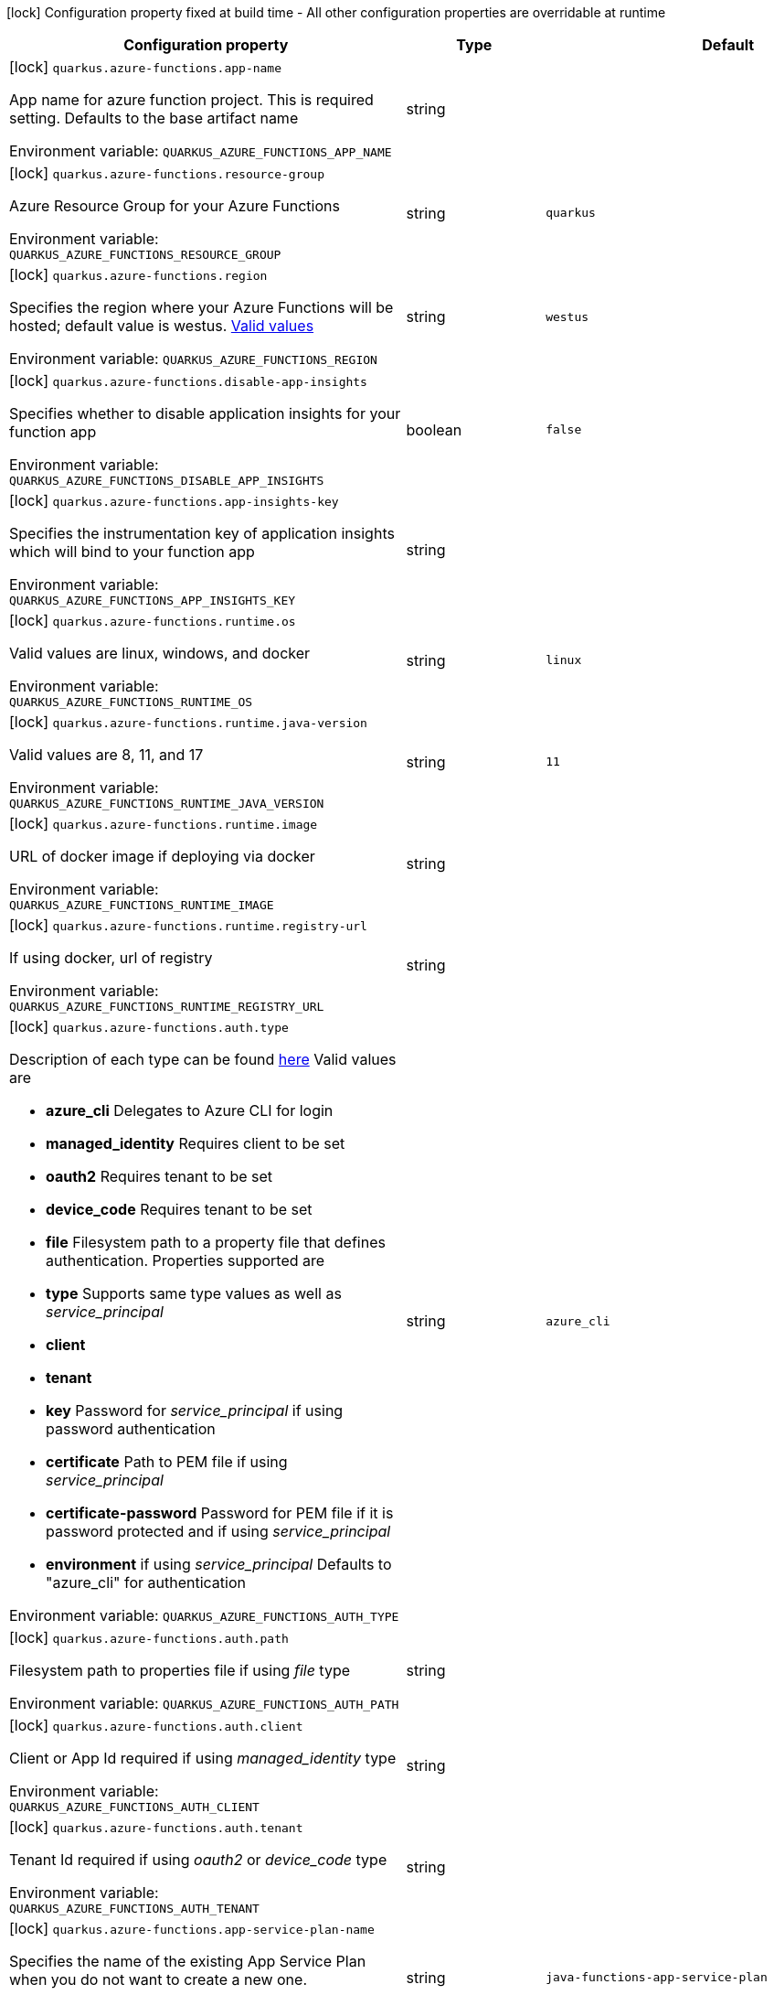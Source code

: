 :summaryTableId: quarkus-azure-functions_quarkus-azure-functions
[.configuration-legend]
icon:lock[title=Fixed at build time] Configuration property fixed at build time - All other configuration properties are overridable at runtime
[.configuration-reference.searchable, cols="80,.^10,.^10"]
|===

h|[.header-title]##Configuration property##
h|Type
h|Default

a|icon:lock[title=Fixed at build time] [[quarkus-azure-functions_quarkus-azure-functions-app-name]] [.property-path]##`quarkus.azure-functions.app-name`##

[.description]
--
App name for azure function project. This is required setting. Defaults to the base artifact name


ifdef::add-copy-button-to-env-var[]
Environment variable: env_var_with_copy_button:+++QUARKUS_AZURE_FUNCTIONS_APP_NAME+++[]
endif::add-copy-button-to-env-var[]
ifndef::add-copy-button-to-env-var[]
Environment variable: `+++QUARKUS_AZURE_FUNCTIONS_APP_NAME+++`
endif::add-copy-button-to-env-var[]
--
|string
|

a|icon:lock[title=Fixed at build time] [[quarkus-azure-functions_quarkus-azure-functions-resource-group]] [.property-path]##`quarkus.azure-functions.resource-group`##

[.description]
--
Azure Resource Group for your Azure Functions


ifdef::add-copy-button-to-env-var[]
Environment variable: env_var_with_copy_button:+++QUARKUS_AZURE_FUNCTIONS_RESOURCE_GROUP+++[]
endif::add-copy-button-to-env-var[]
ifndef::add-copy-button-to-env-var[]
Environment variable: `+++QUARKUS_AZURE_FUNCTIONS_RESOURCE_GROUP+++`
endif::add-copy-button-to-env-var[]
--
|string
|`quarkus`

a|icon:lock[title=Fixed at build time] [[quarkus-azure-functions_quarkus-azure-functions-region]] [.property-path]##`quarkus.azure-functions.region`##

[.description]
--
Specifies the region where your Azure Functions will be hosted; default value is westus. link:https://github.com/microsoft/azure-maven-plugins/wiki/Azure-Functions:-Configuration-Details#supported-regions[Valid values]


ifdef::add-copy-button-to-env-var[]
Environment variable: env_var_with_copy_button:+++QUARKUS_AZURE_FUNCTIONS_REGION+++[]
endif::add-copy-button-to-env-var[]
ifndef::add-copy-button-to-env-var[]
Environment variable: `+++QUARKUS_AZURE_FUNCTIONS_REGION+++`
endif::add-copy-button-to-env-var[]
--
|string
|`westus`

a|icon:lock[title=Fixed at build time] [[quarkus-azure-functions_quarkus-azure-functions-disable-app-insights]] [.property-path]##`quarkus.azure-functions.disable-app-insights`##

[.description]
--
Specifies whether to disable application insights for your function app


ifdef::add-copy-button-to-env-var[]
Environment variable: env_var_with_copy_button:+++QUARKUS_AZURE_FUNCTIONS_DISABLE_APP_INSIGHTS+++[]
endif::add-copy-button-to-env-var[]
ifndef::add-copy-button-to-env-var[]
Environment variable: `+++QUARKUS_AZURE_FUNCTIONS_DISABLE_APP_INSIGHTS+++`
endif::add-copy-button-to-env-var[]
--
|boolean
|`false`

a|icon:lock[title=Fixed at build time] [[quarkus-azure-functions_quarkus-azure-functions-app-insights-key]] [.property-path]##`quarkus.azure-functions.app-insights-key`##

[.description]
--
Specifies the instrumentation key of application insights which will bind to your function app


ifdef::add-copy-button-to-env-var[]
Environment variable: env_var_with_copy_button:+++QUARKUS_AZURE_FUNCTIONS_APP_INSIGHTS_KEY+++[]
endif::add-copy-button-to-env-var[]
ifndef::add-copy-button-to-env-var[]
Environment variable: `+++QUARKUS_AZURE_FUNCTIONS_APP_INSIGHTS_KEY+++`
endif::add-copy-button-to-env-var[]
--
|string
|

a|icon:lock[title=Fixed at build time] [[quarkus-azure-functions_quarkus-azure-functions-runtime-os]] [.property-path]##`quarkus.azure-functions.runtime.os`##

[.description]
--
Valid values are linux, windows, and docker


ifdef::add-copy-button-to-env-var[]
Environment variable: env_var_with_copy_button:+++QUARKUS_AZURE_FUNCTIONS_RUNTIME_OS+++[]
endif::add-copy-button-to-env-var[]
ifndef::add-copy-button-to-env-var[]
Environment variable: `+++QUARKUS_AZURE_FUNCTIONS_RUNTIME_OS+++`
endif::add-copy-button-to-env-var[]
--
|string
|`linux`

a|icon:lock[title=Fixed at build time] [[quarkus-azure-functions_quarkus-azure-functions-runtime-java-version]] [.property-path]##`quarkus.azure-functions.runtime.java-version`##

[.description]
--
Valid values are 8, 11, and 17


ifdef::add-copy-button-to-env-var[]
Environment variable: env_var_with_copy_button:+++QUARKUS_AZURE_FUNCTIONS_RUNTIME_JAVA_VERSION+++[]
endif::add-copy-button-to-env-var[]
ifndef::add-copy-button-to-env-var[]
Environment variable: `+++QUARKUS_AZURE_FUNCTIONS_RUNTIME_JAVA_VERSION+++`
endif::add-copy-button-to-env-var[]
--
|string
|`11`

a|icon:lock[title=Fixed at build time] [[quarkus-azure-functions_quarkus-azure-functions-runtime-image]] [.property-path]##`quarkus.azure-functions.runtime.image`##

[.description]
--
URL of docker image if deploying via docker


ifdef::add-copy-button-to-env-var[]
Environment variable: env_var_with_copy_button:+++QUARKUS_AZURE_FUNCTIONS_RUNTIME_IMAGE+++[]
endif::add-copy-button-to-env-var[]
ifndef::add-copy-button-to-env-var[]
Environment variable: `+++QUARKUS_AZURE_FUNCTIONS_RUNTIME_IMAGE+++`
endif::add-copy-button-to-env-var[]
--
|string
|

a|icon:lock[title=Fixed at build time] [[quarkus-azure-functions_quarkus-azure-functions-runtime-registry-url]] [.property-path]##`quarkus.azure-functions.runtime.registry-url`##

[.description]
--
If using docker, url of registry


ifdef::add-copy-button-to-env-var[]
Environment variable: env_var_with_copy_button:+++QUARKUS_AZURE_FUNCTIONS_RUNTIME_REGISTRY_URL+++[]
endif::add-copy-button-to-env-var[]
ifndef::add-copy-button-to-env-var[]
Environment variable: `+++QUARKUS_AZURE_FUNCTIONS_RUNTIME_REGISTRY_URL+++`
endif::add-copy-button-to-env-var[]
--
|string
|

a|icon:lock[title=Fixed at build time] [[quarkus-azure-functions_quarkus-azure-functions-auth-type]] [.property-path]##`quarkus.azure-functions.auth.type`##

[.description]
--
Description of each type can be found link:https://github.com/microsoft/azure-maven-plugins/wiki/Authentication[here] Valid values are

 - *azure_cli* Delegates to Azure CLI for login
 - *managed_identity* Requires client to be set
 - *oauth2* Requires tenant to be set
 - *device_code* Requires tenant to be set
 - *file* Filesystem path to a property file that defines authentication. Properties supported are

 - *type* Supports same type values as well as _service_principal_
 - *client*
 - *tenant*
 - *key* Password for _service_principal_ if using password authentication
 - *certificate* Path to PEM file if using _service_principal_
 - *certificate-password* Password for PEM file if it is password protected and if using _service_principal_
 - *environment* if using _service_principal_   Defaults to "azure_cli" for authentication


ifdef::add-copy-button-to-env-var[]
Environment variable: env_var_with_copy_button:+++QUARKUS_AZURE_FUNCTIONS_AUTH_TYPE+++[]
endif::add-copy-button-to-env-var[]
ifndef::add-copy-button-to-env-var[]
Environment variable: `+++QUARKUS_AZURE_FUNCTIONS_AUTH_TYPE+++`
endif::add-copy-button-to-env-var[]
--
|string
|`azure_cli`

a|icon:lock[title=Fixed at build time] [[quarkus-azure-functions_quarkus-azure-functions-auth-path]] [.property-path]##`quarkus.azure-functions.auth.path`##

[.description]
--
Filesystem path to properties file if using _file_ type


ifdef::add-copy-button-to-env-var[]
Environment variable: env_var_with_copy_button:+++QUARKUS_AZURE_FUNCTIONS_AUTH_PATH+++[]
endif::add-copy-button-to-env-var[]
ifndef::add-copy-button-to-env-var[]
Environment variable: `+++QUARKUS_AZURE_FUNCTIONS_AUTH_PATH+++`
endif::add-copy-button-to-env-var[]
--
|string
|

a|icon:lock[title=Fixed at build time] [[quarkus-azure-functions_quarkus-azure-functions-auth-client]] [.property-path]##`quarkus.azure-functions.auth.client`##

[.description]
--
Client or App Id required if using _managed_identity_ type


ifdef::add-copy-button-to-env-var[]
Environment variable: env_var_with_copy_button:+++QUARKUS_AZURE_FUNCTIONS_AUTH_CLIENT+++[]
endif::add-copy-button-to-env-var[]
ifndef::add-copy-button-to-env-var[]
Environment variable: `+++QUARKUS_AZURE_FUNCTIONS_AUTH_CLIENT+++`
endif::add-copy-button-to-env-var[]
--
|string
|

a|icon:lock[title=Fixed at build time] [[quarkus-azure-functions_quarkus-azure-functions-auth-tenant]] [.property-path]##`quarkus.azure-functions.auth.tenant`##

[.description]
--
Tenant Id required if using _oauth2_ or _device_code_ type


ifdef::add-copy-button-to-env-var[]
Environment variable: env_var_with_copy_button:+++QUARKUS_AZURE_FUNCTIONS_AUTH_TENANT+++[]
endif::add-copy-button-to-env-var[]
ifndef::add-copy-button-to-env-var[]
Environment variable: `+++QUARKUS_AZURE_FUNCTIONS_AUTH_TENANT+++`
endif::add-copy-button-to-env-var[]
--
|string
|

a|icon:lock[title=Fixed at build time] [[quarkus-azure-functions_quarkus-azure-functions-app-service-plan-name]] [.property-path]##`quarkus.azure-functions.app-service-plan-name`##

[.description]
--
Specifies the name of the existing App Service Plan when you do not want to create a new one.


ifdef::add-copy-button-to-env-var[]
Environment variable: env_var_with_copy_button:+++QUARKUS_AZURE_FUNCTIONS_APP_SERVICE_PLAN_NAME+++[]
endif::add-copy-button-to-env-var[]
ifndef::add-copy-button-to-env-var[]
Environment variable: `+++QUARKUS_AZURE_FUNCTIONS_APP_SERVICE_PLAN_NAME+++`
endif::add-copy-button-to-env-var[]
--
|string
|`java-functions-app-service-plan`

a|icon:lock[title=Fixed at build time] [[quarkus-azure-functions_quarkus-azure-functions-app-service-plan-resource-group]] [.property-path]##`quarkus.azure-functions.app-service-plan-resource-group`##

[.description]
--
The app service plan resource group.


ifdef::add-copy-button-to-env-var[]
Environment variable: env_var_with_copy_button:+++QUARKUS_AZURE_FUNCTIONS_APP_SERVICE_PLAN_RESOURCE_GROUP+++[]
endif::add-copy-button-to-env-var[]
ifndef::add-copy-button-to-env-var[]
Environment variable: `+++QUARKUS_AZURE_FUNCTIONS_APP_SERVICE_PLAN_RESOURCE_GROUP+++`
endif::add-copy-button-to-env-var[]
--
|string
|

a|icon:lock[title=Fixed at build time] [[quarkus-azure-functions_quarkus-azure-functions-subscription-id]] [.property-path]##`quarkus.azure-functions.subscription-id`##

[.description]
--
Azure subscription id. Required only if there are more than one subscription in your account


ifdef::add-copy-button-to-env-var[]
Environment variable: env_var_with_copy_button:+++QUARKUS_AZURE_FUNCTIONS_SUBSCRIPTION_ID+++[]
endif::add-copy-button-to-env-var[]
ifndef::add-copy-button-to-env-var[]
Environment variable: `+++QUARKUS_AZURE_FUNCTIONS_SUBSCRIPTION_ID+++`
endif::add-copy-button-to-env-var[]
--
|string
|

a|icon:lock[title=Fixed at build time] [[quarkus-azure-functions_quarkus-azure-functions-pricing-tier]] [.property-path]##`quarkus.azure-functions.pricing-tier`##

[.description]
--
The pricing tier.


ifdef::add-copy-button-to-env-var[]
Environment variable: env_var_with_copy_button:+++QUARKUS_AZURE_FUNCTIONS_PRICING_TIER+++[]
endif::add-copy-button-to-env-var[]
ifndef::add-copy-button-to-env-var[]
Environment variable: `+++QUARKUS_AZURE_FUNCTIONS_PRICING_TIER+++`
endif::add-copy-button-to-env-var[]
--
|string
|

a|icon:lock[title=Fixed at build time] [[quarkus-azure-functions_quarkus-azure-functions-func-port]] [.property-path]##`quarkus.azure-functions.func-port`##

[.description]
--
Port to run azure function in local runtime. Will default to quarkus.http.test-port or 8081


ifdef::add-copy-button-to-env-var[]
Environment variable: env_var_with_copy_button:+++QUARKUS_AZURE_FUNCTIONS_FUNC_PORT+++[]
endif::add-copy-button-to-env-var[]
ifndef::add-copy-button-to-env-var[]
Environment variable: `+++QUARKUS_AZURE_FUNCTIONS_FUNC_PORT+++`
endif::add-copy-button-to-env-var[]
--
|int
|

a|icon:lock[title=Fixed at build time] [[quarkus-azure-functions_quarkus-azure-functions-local-debug-config]] [.property-path]##`quarkus.azure-functions.local-debug-config`##

[.description]
--
Config String for local debug


ifdef::add-copy-button-to-env-var[]
Environment variable: env_var_with_copy_button:+++QUARKUS_AZURE_FUNCTIONS_LOCAL_DEBUG_CONFIG+++[]
endif::add-copy-button-to-env-var[]
ifndef::add-copy-button-to-env-var[]
Environment variable: `+++QUARKUS_AZURE_FUNCTIONS_LOCAL_DEBUG_CONFIG+++`
endif::add-copy-button-to-env-var[]
--
|string
|`transport=dt_socket,server=y,suspend=n,address=5005`

a|icon:lock[title=Fixed at build time] [[quarkus-azure-functions_quarkus-azure-functions-app-settings-setting-name]] [.property-path]##`quarkus.azure-functions.app-settings."setting-name"`##

[.description]
--
Specifies the application settings for your Azure Functions, which are defined in name-value pairs


ifdef::add-copy-button-to-env-var[]
Environment variable: env_var_with_copy_button:+++QUARKUS_AZURE_FUNCTIONS_APP_SETTINGS__SETTING_NAME_+++[]
endif::add-copy-button-to-env-var[]
ifndef::add-copy-button-to-env-var[]
Environment variable: `+++QUARKUS_AZURE_FUNCTIONS_APP_SETTINGS__SETTING_NAME_+++`
endif::add-copy-button-to-env-var[]
--
|Map<String,String>
|

|===


:!summaryTableId: